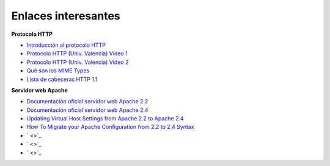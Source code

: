 Enlaces interesantes
====================

**Protocolo HTTP**

* `Introducción al protocolo HTTP <https://github.com/josedom24/serviciosgs_doc/raw/master/web/doc/Tema10_HTTP.pdf>`_
* `Protocolo HTTP (Univ. Valencia) Vídeo 1 <Protocolo HTTP (Univ. Valencia) Vídeo 1>`_
* `Protocolo HTTP (Univ. Valencia) Vídeo 2 <https://www.youtube.com/watch?v=CPUbmKc3rtM>`_
* `Qué son los MIME Types <http://www.webtaller.com/maletin/articulos/que-son-mime-types.php>`_
* `Lista de cabeceras HTTP 1.1 <https://en.wikipedia.org/wiki/List_of_HTTP_header_fields>`_

**Servidor web Apache**

* `Documentación oficial servidor web Apache 2.2 <http://httpd.apache.org/docs/2.2/es/>`_
* `Documentación oficial servidor web Apache 2.4 <http://httpd.apache.org/docs/2.4/es/>`_
* `Updating Virtual Host Settings from Apache 2.2 to Apache 2.4 <https://www.linode.com/docs/security/upgrading/updating-virtual-host-settings-from-apache-2-2-to-apache-2-4>`_
* `How To Migrate your Apache Configuration from 2.2 to 2.4 Syntax <https://www.digitalocean.com/community/tutorials/migrating-your-apache-configuration-from-2-2-to-2-4-syntax>`_
* ` <>`_
* ` <>`_
* ` <>`_
